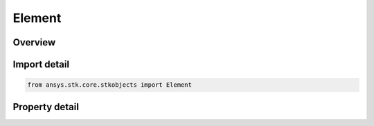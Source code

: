 Element
=======

.. py:class:: ansys.stk.core.stkobjects.Element

   Class defining a phased array element.

.. py:currentmodule:: Element

Overview
--------

.. tab-set::

    .. tab-item:: Properties
        
        .. list-table::
            :header-rows: 0
            :widths: auto

            * - :py:attr:`~ansys.stk.core.stkobjects.Element.x`
              - Gets the x position, in wavelengths.
            * - :py:attr:`~ansys.stk.core.stkobjects.Element.y`
              - Gets the y position, in wavelengths.
            * - :py:attr:`~ansys.stk.core.stkobjects.Element.identifier`
              - Gets the element Id.
            * - :py:attr:`~ansys.stk.core.stkobjects.Element.enabled`
              - Gets or set whether or not the element is enabled.



Import detail
-------------

.. code-block:: python

    from ansys.stk.core.stkobjects import Element


Property detail
---------------

.. py:property:: x
    :canonical: ansys.stk.core.stkobjects.Element.x
    :type: float

    Gets the x position, in wavelengths.

.. py:property:: y
    :canonical: ansys.stk.core.stkobjects.Element.y
    :type: float

    Gets the y position, in wavelengths.

.. py:property:: identifier
    :canonical: ansys.stk.core.stkobjects.Element.identifier
    :type: int

    Gets the element Id.

.. py:property:: enabled
    :canonical: ansys.stk.core.stkobjects.Element.enabled
    :type: bool

    Gets or set whether or not the element is enabled.


